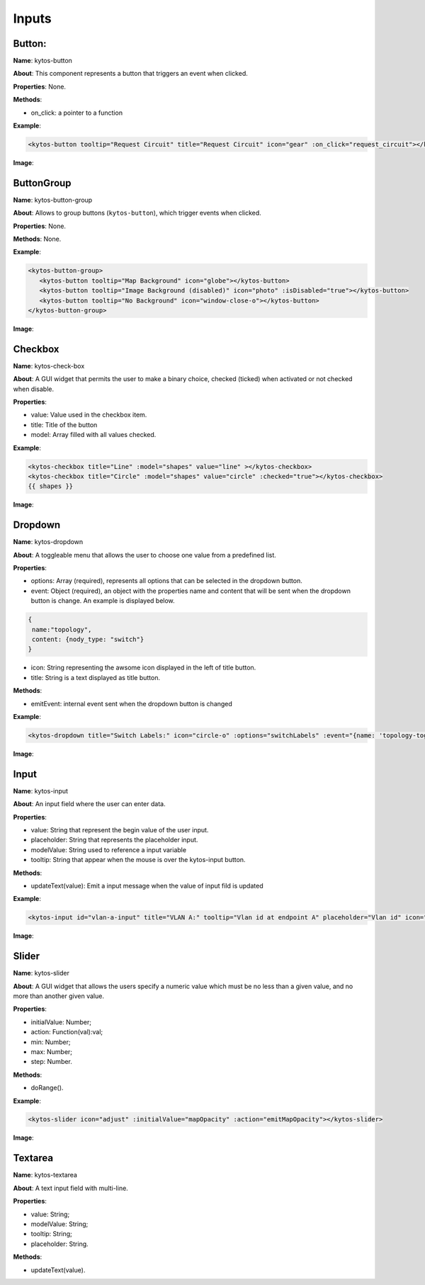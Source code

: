 Inputs
======

Button:
-------

**Name**: kytos-button

**About**: This component represents a button that triggers an event when
clicked.

**Properties**: None.

**Methods**:

- on_click: a pointer to a function

**Example**:

.. code-block:: html

   <kytos-button tooltip="Request Circuit" title="Request Circuit" icon="gear" :on_click="request_circuit"></kytos-button>

**Image**:

.. figure:: /_static/imgs/components/input/kytos-button.png
   :alt: Button image.
   :align: center

ButtonGroup
-----------

**Name**: kytos-button-group

**About**: Allows to group buttons (``kytos-button``), which trigger events when clicked.

**Properties**: None.

**Methods**: None.

**Example**:

.. code-block:: html

   <kytos-button-group>
      <kytos-button tooltip="Map Background" icon="globe"></kytos-button>
      <kytos-button tooltip="Image Background (disabled)" icon="photo" :isDisabled="true"></kytos-button>
      <kytos-button tooltip="No Background" icon="window-close-o"></kytos-button>
   </kytos-button-group>

**Image**:

.. figure:: /_static/imgs/components/input/kytos-button-group.png
   :alt:  ButtonGroup image.
   :align: center

Checkbox
--------

**Name**: kytos-check-box

**About**: A GUI widget that permits the user to make a binary choice, checked (ticked) when activated or not checked when disable.

**Properties**:

- value: Value used in the checkbox item.
- title: Title of the button
- model: Array filled with all values checked.

**Example**:

.. code-block:: html

    <kytos-checkbox title="Line" :model="shapes" value="line" ></kytos-checkbox>
    <kytos-checkbox title="Circle" :model="shapes" value="circle" :checked="true"></kytos-checkbox>
    {{ shapes }}

**Image**:

.. figure:: /_static/imgs/components/input/kytos-checkbox.png
    :alt: Checkbox image.
    :align: center

Dropdown
--------

**Name**: kytos-dropdown

**About**: A toggleable menu that allows the user to choose one value from a predefined list.

**Properties**:

* options: Array (required), represents all options that can be selected in the
  dropdown button.
* event: Object (required), an object with the properties name and content that
  will be sent when the dropdown button is change. An example is displayed
  below.

.. code-block:: html

  {
   name:"topology",
   content: {nody_type: "switch"}
  }

* icon: String representing the awsome icon displayed in the left of title button.
* title: String is a text displayed as title button.

**Methods**:

- emitEvent: internal event sent when the dropdown button is changed

**Example**:

.. code-block:: html

   <kytos-dropdown title="Switch Labels:" icon="circle-o" :options="switchLabels" :event="{name: 'topology-toggle-label', content: {node_type: 'switch'}}"></kytos-dropdown>

**Image**:

.. figure:: /_static/imgs/components/input/kytos-dropdown.png
   :alt: Dropdown image.
   :align: center

Input
-----

**Name**: kytos-input

**About**: An input field where the user can enter data.

**Properties**:

* value: String that represent the begin value of the user input.
* placeholder: String that represents the placeholder input.
* modelValue: String used to reference a input variable
* tooltip: String that appear when the mouse is over the kytos-input button.

**Methods**:

* updateText(value): Emit a input message when the value of input fild is updated

**Example**:

.. code-block:: html

   <kytos-input id="vlan-a-input" title="VLAN A:" tooltip="Vlan id at endpoint A" placeholder="Vlan id" icon="tag"></kytos-input>

**Image**:

.. figure:: /_static/imgs/components/input/kytos-input.png
   :alt: Input image.
   :align: center


Slider
------

**Name**: kytos-slider

**About**: A GUI widget that allows the users specify a numeric value which must be no less than a given value, and no more than another given value.

**Properties**:

* initialValue: Number;
* action: Function(val):val;
* min: Number;
* max: Number;
* step: Number.

**Methods**:

* doRange().

**Example**:

.. code-block:: html

   <kytos-slider icon="adjust" :initialValue="mapOpacity" :action="emitMapOpacity"></kytos-slider>

**Image**:

.. figure:: /_static/imgs/components/input/kytos-slider.png
   :alt: Slider image.
   :align: center

Textarea
--------

**Name**: kytos-textarea

**About**: A text input field with multi-line.

**Properties**:

* value: String;
* modelValue: String;
* tooltip: String;
* placeholder: String.

**Methods**:

* updateText(value).

.. .. figure:: /_static/imgs/components/input/kytos-textarea.png
   :alt: Textarea image.
   :align: center
